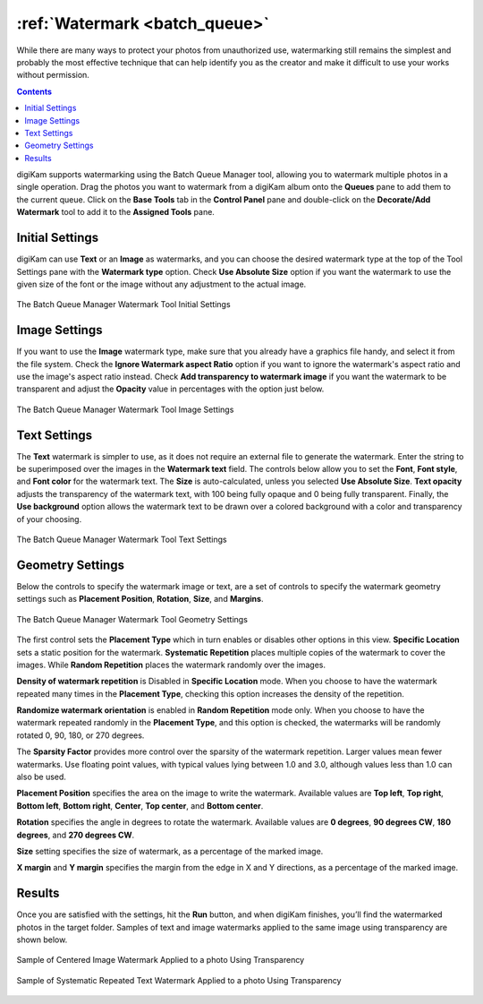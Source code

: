 .. meta::
   :description: digiKam Batch Queue Manager Base Tools
   :keywords: digiKam, documentation, user manual, photo management, open source, free, learn, easy, batch, queue, manager, watermark, image, text

.. metadata-placeholder

   :authors: - digiKam Team

   :license: see Credits and License page for details (https://docs.digikam.org/en/credits_license.html)

.. _watermark_tool:

:ref:`Watermark <batch_queue>`
==============================

While there are many ways to protect your photos from unauthorized use, watermarking still remains the simplest and probably the most effective technique that can help identify you as the creator and make it difficult to use your works without permission.

.. contents::

digiKam supports watermarking using the Batch Queue Manager tool, allowing you to watermark multiple photos in a single operation. Drag the photos you want to watermark from a digiKam album onto the **Queues** pane to add them to the current queue. Click on the **Base Tools** tab in the **Control Panel** pane and double-click on the **Decorate/Add Watermark** tool to add it to the **Assigned Tools** pane.

Initial Settings
----------------

digiKam can use **Text** or an **Image** as watermarks, and you can choose the desired watermark type at the top of the Tool Settings pane with the **Watermark type** option. Check **Use Absolute Size** option if you want the watermark to use the given size of the font or the image without any adjustment to the actual image.

.. figure:: images/bqm_watermark_lead_settings.webp
    :alt:
    :align: center

    The Batch Queue Manager Watermark Tool Initial Settings

Image Settings
--------------

If you want to use the **Image** watermark type, make sure that you already have a graphics file handy, and select it from the file system. Check the **Ignore Watermark aspect Ratio** option if you want to ignore the watermark's aspect ratio and use the image's aspect ratio instead. Check **Add transparency to watermark image** if you want the watermark to be transparent and adjust the **Opacity** value in percentages with the option just below.


.. figure:: images/bqm_watermark_image_settings.webp
    :alt:
    :align: center

    The Batch Queue Manager Watermark Tool Image Settings

Text Settings
-------------

The **Text** watermark is simpler to use, as it does not require an external file to generate the watermark. Enter the string to be superimposed over the images in the **Watermark text** field. The controls below allow you to set the **Font**, **Font style**, and **Font color** for the watermark text. The **Size** is auto-calculated, unless you selected **Use Absolute Size**. **Text opacity** adjusts the transparency of the watermark text, with 100 being fully opaque and 0 being fully transparent. Finally, the **Use background** option allows the watermark text to be drawn over a colored background with a color and transparency of your choosing.

.. figure:: images/bqm_watermark_text_settings.webp
    :alt:
    :align: center

    The Batch Queue Manager Watermark Tool Text Settings


Geometry Settings
-----------------

Below the controls to specify the watermark image or text, are a set of controls to specify the watermark geometry settings such as **Placement Position**, **Rotation**, **Size**, and **Margins**.

.. figure:: images/bqm_watermark_geometry_settings.webp
    :alt:
    :align: center

    The Batch Queue Manager Watermark Tool Geometry Settings

The first control sets the **Placement Type** which in turn enables or disables other options in this view. **Specific Location** sets a static position for the watermark. **Systematic Repetition** places multiple copies of the watermark to cover the images. While **Random Repetition** places the watermark randomly over the images.

**Density of watermark repetition** is Disabled in **Specific Location** mode. When you choose to have the watermark repeated many times in the **Placement Type**, checking this option increases the density of the repetition.

**Randomize watermark orientation** is enabled in **Random Repetition** mode only. When you choose to have the watermark repeated randomly in the **Placement Type**, and this option is checked, the watermarks will be randomly rotated 0, 90, 180, or 270 degrees.

The **Sparsity Factor** provides more control over the sparsity of the watermark repetition. Larger values mean fewer watermarks. Use floating point values, with typical values lying between 1.0 and 3.0, although values less than 1.0 can also be used.

**Placement Position** specifies the area on the image to write the watermark. Available values are **Top left**, **Top right**, **Bottom left**, **Bottom right**, **Center**, **Top center**, and **Bottom center**.

**Rotation** specifies the angle in degrees to rotate the watermark. Available values are **0 degrees**, **90 degrees CW**, **180 degrees**, and **270 degrees CW**.

**Size** setting specifies the size of watermark, as a percentage of the marked image.

**X margin** and **Y margin** specifies the margin from the edge in X and Y directions, as a percentage of the marked image.


Results
-------

Once you are satisfied with the settings, hit the **Run** button, and when digiKam finishes, you’ll find the watermarked photos in the target folder. Samples of text and image watermarks applied to the same image using transparency are shown below.

.. figure:: images/bqm_watermark_example_image.webp
    :width: 300px
    :alt:
    :align: center

    Sample of Centered Image Watermark Applied to a photo Using Transparency

.. figure:: images/bqm_watermark_example_text.webp
    :width: 300px
    :alt:
    :align: center

    Sample of Systematic Repeated Text Watermark Applied to a photo Using Transparency
